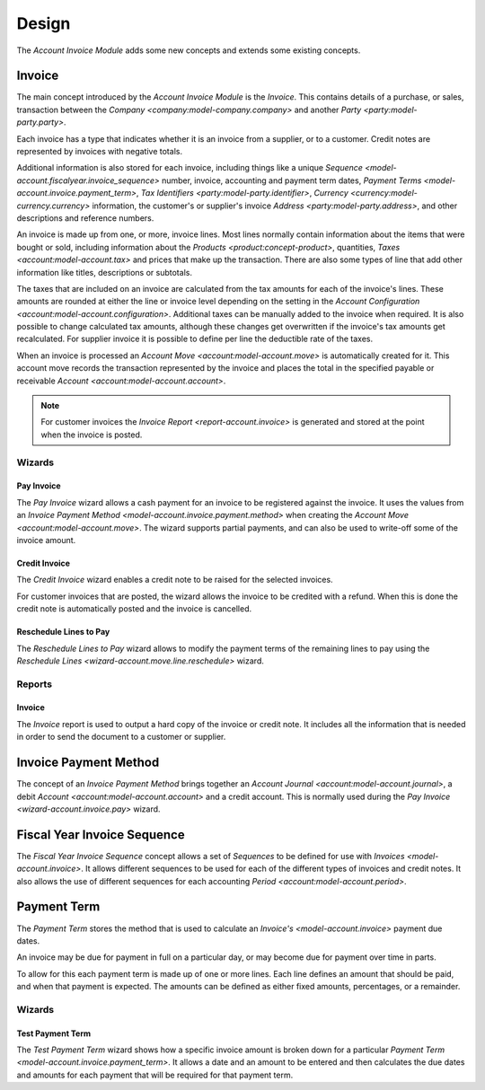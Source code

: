 Design
******

The *Account Invoice Module* adds some new concepts and extends some existing
concepts.

.. _model-account.invoice:

Invoice
=======

The main concept introduced by the *Account Invoice Module* is the *Invoice*.
This contains details of a purchase, or sales, transaction between the
`Company <company:model-company.company>` and another
`Party <party:model-party.party>`.

Each invoice has a type that indicates whether it is an invoice from a
supplier, or to a customer.
Credit notes are represented by invoices with negative totals.

Additional information is also stored for each invoice, including things like
a unique `Sequence <model-account.fiscalyear.invoice_sequence>` number,
invoice, accounting and payment term dates,
`Payment Terms <model-account.invoice.payment_term>`,
`Tax Identifiers <party:model-party.identifier>`,
`Currency <currency:model-currency.currency>` information,
the customer's or supplier's invoice `Address <party:model-party.address>`,
and other descriptions and reference numbers.

An invoice is made up from one, or more, invoice lines.
Most lines normally contain information about the items that were bought or
sold, including information about the `Products <product:concept-product>`,
quantities, `Taxes <account:model-account.tax>` and prices that make up the
transaction.
There are also some types of line that add other information like titles,
descriptions or subtotals.

The taxes that are included on an invoice are calculated from the tax
amounts for each of the invoice's lines.
These amounts are rounded at either the line or invoice level depending on the
setting in the `Account Configuration <account:model-account.configuration>`.
Additional taxes can be manually added to the invoice when required.
It is also possible to change calculated tax amounts, although these changes
get overwritten if the invoice's tax amounts get recalculated.
For supplier invoice it is possible to define per line the deductible rate of
the taxes.

When an invoice is processed an `Account Move <account:model-account.move>` is
automatically created for it.
This account move records the transaction represented by the invoice and
places the total in the specified payable or receivable
`Account <account:model-account.account>`.

.. note::

   For customer invoices the `Invoice Report <report-account.invoice>` is
   generated and stored at the point when the invoice is posted.

.. seealso::

   Customer invoices and credit notes can be seen by opening the main menu
   item:

      |Financial --> Invoices --> Customer Invoices|__

      .. |Financial --> Invoices --> Customer Invoices| replace:: :menuselection:`Financial --> Invoices --> Customer Invoices`
      __ https://demo.tryton.org/model/account.invoice;domain=[["type"%2C"%3D"%2C"out"]]

   Supplier invoices and credit note are available from the main menu item:

      |Financial --> Invoices --> Supplier Invoices|__

      .. |Financial --> Invoices --> Supplier Invoices| replace:: :menuselection:`Financial --> Invoices --> Supplier Invoices`
      __ https://demo.tryton.org/model/account.invoice;domain=[["type"%2C"%3D"%2C"in"]]

Wizards
-------

.. _wizard-account.invoice.pay:

Pay Invoice
^^^^^^^^^^^

The *Pay Invoice* wizard allows a cash payment for an invoice to be registered
against the invoice.
It uses the values from an
`Invoice Payment Method <model-account.invoice.payment.method>` when creating
the `Account Move <account:model-account.move>`.
The wizard supports partial payments, and can also be used to write-off some
of the invoice amount.

.. _wizard-account.invoice.credit:

Credit Invoice
^^^^^^^^^^^^^^

The *Credit Invoice* wizard enables a credit note to be raised for the
selected invoices.

For customer invoices that are posted, the wizard allows the invoice to be
credited with a refund.
When this is done the credit note is automatically posted and the invoice is
cancelled.

.. _wizard-account.invoice.lines_to_pay.reschedule:

Reschedule Lines to Pay
^^^^^^^^^^^^^^^^^^^^^^^

The *Reschedule Lines to Pay* wizard allows to modify the payment terms of the
remaining lines to pay using the `Reschedule Lines
<wizard-account.move.line.reschedule>` wizard.

Reports
-------

.. _report-account.invoice:

Invoice
^^^^^^^

The *Invoice* report is used to output a hard copy of the invoice or credit
note.
It includes all the information that is needed in order to send the document
to a customer or supplier.

.. _model-account.invoice.payment.method:

Invoice Payment Method
======================

The concept of an *Invoice Payment Method* brings together an
`Account Journal <account:model-account.journal>`,
a debit `Account <account:model-account.account>` and a credit account.
This is normally used during the `Pay Invoice <wizard-account.invoice.pay>`
wizard.

.. seealso::

   Invoice payment methods can be found using the main menu item:

      |Financial --> Configuration --> Journals --> Invoice Payment Methods|__

      .. |Financial --> Configuration --> Journals --> Invoice Payment Methods| replace:: :menuselection:`Financial --> Configuration --> Journals --> Invoice Payment Methods`
      __ https://demo.tryton.org/model/account.invoice.payment.method

.. _model-account.fiscalyear.invoice_sequence:

Fiscal Year Invoice Sequence
============================

The *Fiscal Year Invoice Sequence* concept allows a set of *Sequences* to be
defined for use with `Invoices <model-account.invoice>`.
It allows different sequences to be used for each of the different types of
invoices and credit notes.
It also allows the use of different sequences for each accounting
`Period <account:model-account.period>`.

.. seealso::

   The fiscal year sequences are defined in the
   `Fiscal Year <account:model-account.fiscalyear>`.

.. _model-account.invoice.payment_term:

Payment Term
============

The *Payment Term* stores the method that is used to calculate an
`Invoice's <model-account.invoice>` payment due dates.

An invoice may be due for payment in full on a particular day, or may become
due for payment over time in parts.

To allow for this each payment term is made up of one or more lines.
Each line defines an amount that should be paid, and when that payment is
expected.
The amounts can be defined as either fixed amounts, percentages, or a
remainder.

.. seealso::

   Payment terms are create and managed from the main menu item:

      |Financial --> Configuration --> Payment Terms --> Payment Terms|__

      .. |Financial --> Configuration --> Payment Terms --> Payment Terms| replace:: :menuselection:`Financial --> Configuration --> Payment Terms --> Payment Terms`
      __ https://demo.tryton.org/model/account.invoice.payment_term

Wizards
-------

.. _wizard-account.invoice.payment_term.test:

Test Payment Term
^^^^^^^^^^^^^^^^^

The *Test Payment Term* wizard shows how a specific invoice amount is
broken down for a particular
`Payment Term <model-account.invoice.payment_term>`.
It allows a date and an amount to be entered and then calculates the due dates
and amounts for each payment that will be required for that payment term.

.. seealso::

   Payment terms can be tested out by opening the main menu item:

      :menuselection:`Financial --> Configuration --> Payment Terms --> Test Payment Term`
